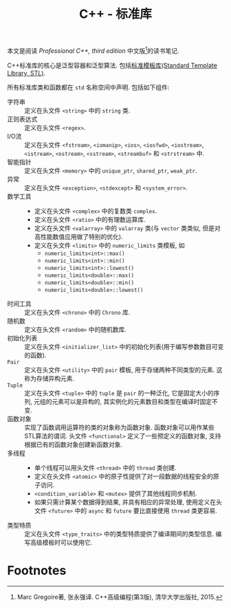 #+TITLE: C++ - 标准库

本文是阅读 /Professional C++, third edition/ 中文版[fn:1]的读书笔记.

C++标准库的核心是泛型容器和泛型算法. 包括[[./cpp_stl.org][标准模板库(Standard Template Library, STL)]].

所有标准库类和函数都在 =std= 名称空间中声明. 包括如下组件:
- 字符串 :: 定义在头文件 =<string>= 中的 =string= 类.
- 正则表达式 :: 定义在头文件 =<regex>=.
- I/O流 :: 定义在头文件 =<fstream>=, =<iomanip>=, =<ios>=, =<iosfwd>=, =<iostream>=, =<istream>=, =<ostream>=, =<sstream>=, =<streambuf>= 和 =<strstream>= 中.
- 智能指针 :: 定义在头文件 =<memory>= 中的 =unique_ptr=, =shared_ptr=, =weak_ptr=.
- 异常 :: 定义在头文件 =<exception>=, =<stdexcept>= 和 =<system_error>=.
- 数学工具 ::
  + 定义在头文件 =<complex>= 中的复数类 =complex=.
  + 定义在头文件 =<ratio>= 中的有理数运算库.
  + 定义在头文件 =<valarray>= 中的 =valarray= 类(与 =vector= 类类似, 但是对高性能数值应用做了特别的优化).
  + 定义在头文件 =<limits>= 中的 =numeric_limits= 类模板, 如
    - =numeric_limits<int>::max()=
    - =numeric_limits<int>::min()=
    - =numeric_limits<int>::lowest()=
    - =numeric_limits<double>::max()=
    - =numeric_limits<double>::min()=
    - =numeric_limits<double>::lowest()=
- 时间工具 :: 定义在头文件 =<chrono>= 中的 =Chrono= 库.
- 随机数 :: 定义在头文件 =<random>= 中的随机数库.
- 初始化列表 :: 定义在头文件 =<initializer_list>= 中的初始化列表(用于编写参数数目可变的函数).
- =Pair= :: 定义在头文件 =<utility>= 中的 =pair= 模板, 用于存储两种不同类型的元素. 这称为存储异构元素.
- =Tuple= :: 定义在头文件 =<tuple>= 中的 =tuple= 是 =pair= 的一种泛化, 它是固定大小的序列, 元组的元素可以是异构的, 其实例化的元素数目和类型在编译时固定不变.
- 函数对象 :: 实现了函数调用运算符的类的对象称为函数对象. 函数对象可以用作某些STL算法的谓词. 头文件 =<functional>= 定义了一些预定义的函数对象, 支持根据已有的函数对象创建新函数对象.
- 多线程 ::
  + 单个线程可以用头文件 =<thread>= 中的 =thread= 类创建.
  + 定义在头文件 =<atomic>= 中的原子性提供了对一段数据的线程安全的原子访问.
  + =<condition_variable>= 和 =<mutex>= 提供了其他线程同步机制.
  + 如果只需计算某个数据得到结果, 并具有相应的异常处理, 使用定义在头文件 =<future>= 中的 =async= 和 =future= 要比直接使用 =thread= 类更容易.
- 类型特质 :: 定义在头文件 =<type_traits>= 中的类型特质提供了编译期间的类型信息. 编写高级模板时可以使用它.

* Footnotes

[fn:1] Marc Gregoire著, 张永强译. C++高级编程(第3版), 清华大学出版社, 2015.
